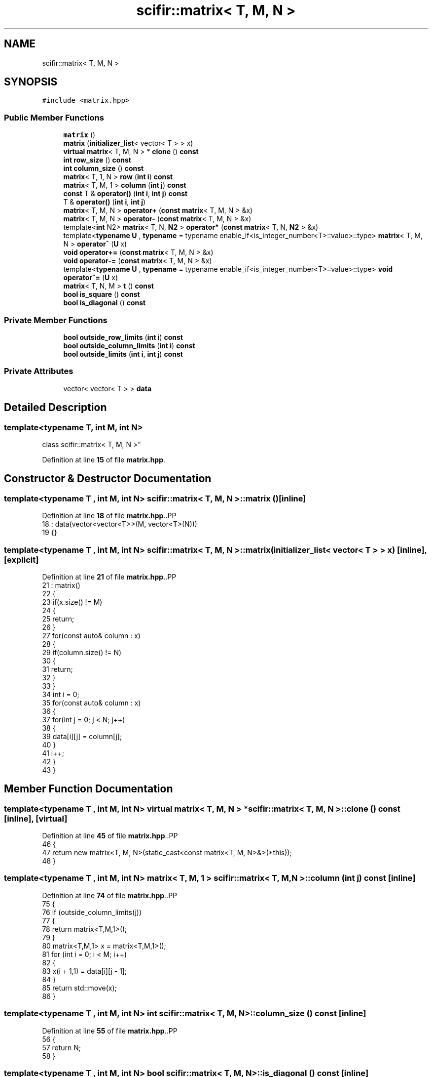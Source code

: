 .TH "scifir::matrix< T, M, N >" 3 "Version 2.0.0" "scifir-units" \" -*- nroff -*-
.ad l
.nh
.SH NAME
scifir::matrix< T, M, N >
.SH SYNOPSIS
.br
.PP
.PP
\fC#include <matrix\&.hpp>\fP
.SS "Public Member Functions"

.in +1c
.ti -1c
.RI "\fBmatrix\fP ()"
.br
.ti -1c
.RI "\fBmatrix\fP (\fBinitializer_list\fP< vector< T > > x)"
.br
.ti -1c
.RI "\fBvirtual\fP \fBmatrix\fP< T, M, N > * \fBclone\fP () \fBconst\fP"
.br
.ti -1c
.RI "\fBint\fP \fBrow_size\fP () \fBconst\fP"
.br
.ti -1c
.RI "\fBint\fP \fBcolumn_size\fP () \fBconst\fP"
.br
.ti -1c
.RI "\fBmatrix\fP< T, 1, N > \fBrow\fP (\fBint\fP \fBi\fP) \fBconst\fP"
.br
.ti -1c
.RI "\fBmatrix\fP< T, M, 1 > \fBcolumn\fP (\fBint\fP \fBj\fP) \fBconst\fP"
.br
.ti -1c
.RI "\fBconst\fP T & \fBoperator()\fP (\fBint\fP \fBi\fP, \fBint\fP \fBj\fP) \fBconst\fP"
.br
.ti -1c
.RI "T & \fBoperator()\fP (\fBint\fP \fBi\fP, \fBint\fP \fBj\fP)"
.br
.ti -1c
.RI "\fBmatrix\fP< T, M, N > \fBoperator+\fP (\fBconst\fP \fBmatrix\fP< T, M, N > &x)"
.br
.ti -1c
.RI "\fBmatrix\fP< T, M, N > \fBoperator\-\fP (\fBconst\fP \fBmatrix\fP< T, M, N > &x)"
.br
.ti -1c
.RI "template<\fBint\fP N2> \fBmatrix\fP< T, N, \fBN2\fP > \fBoperator*\fP (\fBconst\fP \fBmatrix\fP< T, N, \fBN2\fP > &x)"
.br
.ti -1c
.RI "template<\fBtypename\fP \fBU\fP , \fBtypename\fP  = typename enable_if<is_integer_number<T>::value>::type> \fBmatrix\fP< T, M, N > \fBoperator^\fP (\fBU\fP x)"
.br
.ti -1c
.RI "\fBvoid\fP \fBoperator+=\fP (\fBconst\fP \fBmatrix\fP< T, M, N > &x)"
.br
.ti -1c
.RI "\fBvoid\fP \fBoperator\-=\fP (\fBconst\fP \fBmatrix\fP< T, M, N > &x)"
.br
.ti -1c
.RI "template<\fBtypename\fP \fBU\fP , \fBtypename\fP  = typename enable_if<is_integer_number<T>::value>::type> \fBvoid\fP \fBoperator^=\fP (\fBU\fP x)"
.br
.ti -1c
.RI "\fBmatrix\fP< T, N, M > \fBt\fP () \fBconst\fP"
.br
.ti -1c
.RI "\fBbool\fP \fBis_square\fP () \fBconst\fP"
.br
.ti -1c
.RI "\fBbool\fP \fBis_diagonal\fP () \fBconst\fP"
.br
.in -1c
.SS "Private Member Functions"

.in +1c
.ti -1c
.RI "\fBbool\fP \fBoutside_row_limits\fP (\fBint\fP \fBi\fP) \fBconst\fP"
.br
.ti -1c
.RI "\fBbool\fP \fBoutside_column_limits\fP (\fBint\fP \fBi\fP) \fBconst\fP"
.br
.ti -1c
.RI "\fBbool\fP \fBoutside_limits\fP (\fBint\fP \fBi\fP, \fBint\fP \fBj\fP) \fBconst\fP"
.br
.in -1c
.SS "Private Attributes"

.in +1c
.ti -1c
.RI "vector< vector< T > > \fBdata\fP"
.br
.in -1c
.SH "Detailed Description"
.PP 

.SS "template<\fBtypename\fP T, \fBint\fP M, \fBint\fP N>
.br
class scifir::matrix< T, M, N >"
.PP
Definition at line \fB15\fP of file \fBmatrix\&.hpp\fP\&.
.SH "Constructor & Destructor Documentation"
.PP 
.SS "template<\fBtypename\fP T , \fBint\fP M, \fBint\fP N> \fBscifir::matrix\fP< T, M, N >::matrix ()\fC [inline]\fP"

.PP
Definition at line \fB18\fP of file \fBmatrix\&.hpp\fP\&..PP
.nf
18                      : data(vector<vector<T>>(M, vector<T>(N)))
19             {}
.fi

.SS "template<\fBtypename\fP T , \fBint\fP M, \fBint\fP N> \fBscifir::matrix\fP< T, M, N >::matrix (\fBinitializer_list\fP< vector< T > > x)\fC [inline]\fP, \fC [explicit]\fP"

.PP
Definition at line \fB21\fP of file \fBmatrix\&.hpp\fP\&..PP
.nf
21                                                            : matrix()
22             {
23                 if(x\&.size() != M)
24                 {
25                     return;
26                 }
27                 for(const auto& column : x)
28                 {
29                     if(column\&.size() != N)
30                     {
31                         return;
32                     }
33                 }
34                 int i = 0;
35                 for(const auto& column : x)
36                 {
37                     for(int j = 0; j < N; j++)
38                     {
39                         data[i][j] = column[j];
40                     }
41                     i++;
42                 }
43             }
.fi

.SH "Member Function Documentation"
.PP 
.SS "template<\fBtypename\fP T , \fBint\fP M, \fBint\fP N> \fBvirtual\fP \fBmatrix\fP< T, M, N > * \fBscifir::matrix\fP< T, M, N >::clone () const\fC [inline]\fP, \fC [virtual]\fP"

.PP
Definition at line \fB45\fP of file \fBmatrix\&.hpp\fP\&..PP
.nf
46             {
47                 return new matrix<T, M, N>(static_cast<const matrix<T, M, N>&>(*this));
48             }
.fi

.SS "template<\fBtypename\fP T , \fBint\fP M, \fBint\fP N> \fBmatrix\fP< T, M, 1 > \fBscifir::matrix\fP< T, M, N >::column (\fBint\fP j) const\fC [inline]\fP"

.PP
Definition at line \fB74\fP of file \fBmatrix\&.hpp\fP\&..PP
.nf
75             {
76                 if (outside_column_limits(j))
77                 {
78                     return matrix<T,M,1>();
79                 }
80                 matrix<T,M,1> x = matrix<T,M,1>();
81                 for (int i = 0; i < M; i++)
82                 {
83                     x(i + 1,1) = data[i][j \- 1];
84                 }
85                 return std::move(x);
86             }
.fi

.SS "template<\fBtypename\fP T , \fBint\fP M, \fBint\fP N> \fBint\fP \fBscifir::matrix\fP< T, M, N >::column_size () const\fC [inline]\fP"

.PP
Definition at line \fB55\fP of file \fBmatrix\&.hpp\fP\&..PP
.nf
56             {
57                 return N;
58             }
.fi

.SS "template<\fBtypename\fP T , \fBint\fP M, \fBint\fP N> \fBbool\fP \fBscifir::matrix\fP< T, M, N >::is_diagonal () const\fC [inline]\fP"

.PP
Definition at line \fB211\fP of file \fBmatrix\&.hpp\fP\&..PP
.nf
212             {
213                 for(int i = 0; i < M; i++)
214                 {
215                     for(int j = 0; j < N; j++)
216                     {
217                         if(i != j and data[i][j] != 0)
218                         {
219                             return false;
220                         }
221                     }
222                 }
223                 return true;
224             }
.fi

.SS "template<\fBtypename\fP T , \fBint\fP M, \fBint\fP N> \fBbool\fP \fBscifir::matrix\fP< T, M, N >::is_square () const\fC [inline]\fP"

.PP
Definition at line \fB199\fP of file \fBmatrix\&.hpp\fP\&..PP
.nf
200             {
201                 if(M == N)
202                 {
203                     return true;
204                 }
205                 else
206                 {
207                     return false;
208                 }
209             }
.fi

.SS "template<\fBtypename\fP T , \fBint\fP M, \fBint\fP N> T & \fBscifir::matrix\fP< T, M, N >::operator() (\fBint\fP i, \fBint\fP j)\fC [inline]\fP"

.PP
Definition at line \fB97\fP of file \fBmatrix\&.hpp\fP\&..PP
.nf
98             {
99                 if (outside_limits(i,j))
100                 {
101                     return T();
102                 }
103                 return data[i \- 1][j \- 1];
104             }
.fi

.SS "template<\fBtypename\fP T , \fBint\fP M, \fBint\fP N> \fBconst\fP T & \fBscifir::matrix\fP< T, M, N >::operator() (\fBint\fP i, \fBint\fP j) const\fC [inline]\fP"

.PP
Definition at line \fB88\fP of file \fBmatrix\&.hpp\fP\&..PP
.nf
89             {
90                 if (outside_limits(i,j))
91                 {
92                     return T();
93                 }
94                 return data[i \- 1][j \- 1];
95             }
.fi

.SS "template<\fBtypename\fP T , \fBint\fP M, \fBint\fP N> template<\fBint\fP N2> \fBmatrix\fP< T, N, \fBN2\fP > \fBscifir::matrix\fP< T, M, N >::operator* (\fBconst\fP \fBmatrix\fP< T, N, \fBN2\fP > & x)\fC [inline]\fP"

.PP
Definition at line \fB121\fP of file \fBmatrix\&.hpp\fP\&..PP
.nf
122             {
123                 matrix<T, N, N2> new_matrix = matrix<T, N, N2>();
124                 for(int i = 0; i < M; i++)
125                 {
126                     for(int j = 0; j < N2; j++)
127                     {
128                         T a = 0;
129                         for(int k = 0; k < N; k++)
130                         {
131                             a += data[i][k] * x(k + 1,j + 1);
132                         }
133                         new_matrix(i + 1,j + 1) = a;
134                     }
135                 }
136                 return move(new_matrix);
137             }
.fi

.SS "template<\fBtypename\fP T , \fBint\fP M, \fBint\fP N> \fBmatrix\fP< T, M, N > \fBscifir::matrix\fP< T, M, N >::operator+ (\fBconst\fP \fBmatrix\fP< T, M, N > & x)\fC [inline]\fP"

.PP
Definition at line \fB106\fP of file \fBmatrix\&.hpp\fP\&..PP
.nf
107             {
108                 matrix<T, M, N> y = *clone();
109                 y += x;
110                 return std::move(y);
111             }
.fi

.SS "template<\fBtypename\fP T , \fBint\fP M, \fBint\fP N> \fBvoid\fP \fBscifir::matrix\fP< T, M, N >::operator+= (\fBconst\fP \fBmatrix\fP< T, M, N > & x)\fC [inline]\fP"

.PP
Definition at line \fB147\fP of file \fBmatrix\&.hpp\fP\&..PP
.nf
148             {
149                 for(int i = 0; i < M; i++)
150                 {
151                     for(int j = 0; j < N; j++)
152                     {
153                         data[i][j] += x(i + 1,j + 1);
154                     }
155                 }
156             }
.fi

.SS "template<\fBtypename\fP T , \fBint\fP M, \fBint\fP N> \fBmatrix\fP< T, M, N > \fBscifir::matrix\fP< T, M, N >::operator\- (\fBconst\fP \fBmatrix\fP< T, M, N > & x)\fC [inline]\fP"

.PP
Definition at line \fB113\fP of file \fBmatrix\&.hpp\fP\&..PP
.nf
114             {
115                 matrix<T, M, N> y = *clone();
116                 y \-= x;
117                 return std::move(y);
118             }
.fi

.SS "template<\fBtypename\fP T , \fBint\fP M, \fBint\fP N> \fBvoid\fP \fBscifir::matrix\fP< T, M, N >::operator\-= (\fBconst\fP \fBmatrix\fP< T, M, N > & x)\fC [inline]\fP"

.PP
Definition at line \fB158\fP of file \fBmatrix\&.hpp\fP\&..PP
.nf
159             {
160                 for(int i = 0; i < M; i++)
161                 {
162                     for(int j = 0; j < N; j++)
163                     {
164                         data[i][j] \-= x(i + 1,j + 1);
165                     }
166                 }
167             }
.fi

.SS "template<\fBtypename\fP T , \fBint\fP M, \fBint\fP N> template<\fBtypename\fP \fBU\fP , \fBtypename\fP  = typename enable_if<is_integer_number<T>::value>::type> \fBmatrix\fP< T, M, N > \fBscifir::matrix\fP< T, M, N >::operator^ (\fBU\fP x)\fC [inline]\fP"

.PP
Definition at line \fB140\fP of file \fBmatrix\&.hpp\fP\&..PP
.nf
141             {
142                 matrix<T, M, N> y = *clone();
143                 y ^= x;
144                 return move(y);
145             }
.fi

.SS "template<\fBtypename\fP T , \fBint\fP M, \fBint\fP N> template<\fBtypename\fP \fBU\fP , \fBtypename\fP  = typename enable_if<is_integer_number<T>::value>::type> \fBvoid\fP \fBscifir::matrix\fP< T, M, N >::operator^= (\fBU\fP x)\fC [inline]\fP"

.PP
Definition at line \fB170\fP of file \fBmatrix\&.hpp\fP\&..PP
.nf
171             {
172                 matrix<T,M,N> new_data = *clone();
173                 for(int i = 2; i <= x; i++)
174                 {
175                     new_data = (new_data * (*this));
176                 }
177                 for (int i = 0; i < M; i++)
178                 {
179                     for (int j = 0; j < N; j++)
180                     {
181                         data[i][j] = new_data(i + 1,j + 1);
182                     }
183                 }
184             }
.fi

.SS "template<\fBtypename\fP T , \fBint\fP M, \fBint\fP N> \fBbool\fP \fBscifir::matrix\fP< T, M, N >::outside_column_limits (\fBint\fP i) const\fC [inline]\fP, \fC [private]\fP"

.PP
Definition at line \fB238\fP of file \fBmatrix\&.hpp\fP\&..PP
.nf
239             {
240                 if (i < 1 or i > N)
241                 {
242                     return true;
243                 }
244                 return false;
245             }
.fi

.SS "template<\fBtypename\fP T , \fBint\fP M, \fBint\fP N> \fBbool\fP \fBscifir::matrix\fP< T, M, N >::outside_limits (\fBint\fP i, \fBint\fP j) const\fC [inline]\fP, \fC [private]\fP"

.PP
Definition at line \fB247\fP of file \fBmatrix\&.hpp\fP\&..PP
.nf
248             {
249                 if (outside_row_limits(i) or outside_column_limits(j))
250                 {
251                     return true;
252                 }
253                 return false;
254             }
.fi

.SS "template<\fBtypename\fP T , \fBint\fP M, \fBint\fP N> \fBbool\fP \fBscifir::matrix\fP< T, M, N >::outside_row_limits (\fBint\fP i) const\fC [inline]\fP, \fC [private]\fP"

.PP
Definition at line \fB229\fP of file \fBmatrix\&.hpp\fP\&..PP
.nf
230             {
231                 if (i < 1 or i > M)
232                 {
233                     return true;
234                 }
235                 return false;
236             }
.fi

.SS "template<\fBtypename\fP T , \fBint\fP M, \fBint\fP N> \fBmatrix\fP< T, 1, N > \fBscifir::matrix\fP< T, M, N >::row (\fBint\fP i) const\fC [inline]\fP"

.PP
Definition at line \fB60\fP of file \fBmatrix\&.hpp\fP\&..PP
.nf
61             {
62                 if (outside_row_limits(i))
63                 {
64                     return matrix<T,1,N>();
65                 }
66                 matrix<T,1,N> x = matrix<T,1,N>();
67                 for (int j = 0; j < N; j++)
68                 {
69                     x(1,j + 1) = data[i \- 1][j];
70                 }
71                 return std::move(x);
72             }
.fi

.SS "template<\fBtypename\fP T , \fBint\fP M, \fBint\fP N> \fBint\fP \fBscifir::matrix\fP< T, M, N >::row_size () const\fC [inline]\fP"

.PP
Definition at line \fB50\fP of file \fBmatrix\&.hpp\fP\&..PP
.nf
51             {
52                 return M;
53             }
.fi

.SS "template<\fBtypename\fP T , \fBint\fP M, \fBint\fP N> \fBmatrix\fP< T, N, M > \fBscifir::matrix\fP< T, M, N >::t () const\fC [inline]\fP"

.PP
Definition at line \fB186\fP of file \fBmatrix\&.hpp\fP\&..PP
.nf
187             {
188                 matrix<T, N, M> new_data = matrix<T, N, M>();
189                 for(int i = 0; i < M; i++)
190                 {
191                     for(int j = 0; j < N; j++)
192                     {
193                         new_data(j + 1,i + 1) = data[i][j];
194                     }
195                 }
196                 return move(new_data);
197             }
.fi

.SH "Member Data Documentation"
.PP 
.SS "template<\fBtypename\fP T , \fBint\fP M, \fBint\fP N> vector<vector<T> > \fBscifir::matrix\fP< T, M, N >::data\fC [private]\fP"

.PP
Definition at line \fB227\fP of file \fBmatrix\&.hpp\fP\&.

.SH "Author"
.PP 
Generated automatically by Doxygen for scifir-units from the source code\&.
